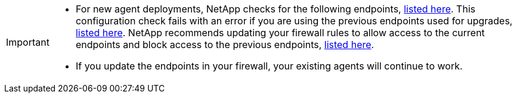 
[IMPORTANT]
====

* For new agent deployments, NetApp checks for the following endpoints, link:reference-networking-saas-console.html[listed here^]. This configuration check fails with an error if you are using the previous endpoints used for upgrades,  link:reference-networking-saas-console-prev.html[listed here^]. NetApp recommends updating your firewall rules to allow access to the current endpoints and block access to the previous endpoints, link:reference-networking-saas-console.html[listed here^].


* If you update the endpoints in your firewall, your existing agents will continue to work.
====